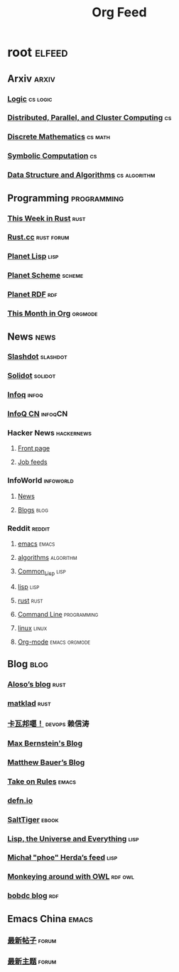 #+TITLE: Org Feed

* root :elfeed:
** Arxiv :arxiv:
*** [[http://arxiv.org/rss/math.LO][Logic]] :cs:logic:
*** [[http://arxiv.org/rss/cs.DC][Distributed, Parallel, and Cluster Computing]] :cs:
*** [[http://arxiv.org/rss/cs.DM][Discrete Mathematics]] :cs:math:
*** [[http://arxiv.org/rss/cs.SC][Symbolic Computation]] :cs:
*** [[http://arxiv.org/rss/cs.DS][Data Structure and Algorithms]] :cs:algorithm:
** Programming :programming:
*** [[https://this-week-in-rust.org/rss.xml][This Week in Rust]] :rust:
*** [[https://rustcc.cn/rss][Rust.cc]] :rust:forum:
*** [[http://planet.lisp.org/rss20.xml][Planet Lisp]] :lisp:
*** [[http://www.scheme.dk/planet/atom.xml][Planet Scheme]] :scheme:
*** [[http://planetrdf.com/index.rdf][Planet RDF]] :rdf:
*** [[https://blog.tecosaur.com/tmio/rss.xml][This Month in Org]] :orgmode:
** News :news:
*** [[http://rss.slashdot.org/Slashdot/slashdotMain][Slashdot]] :slashdot:
*** [[https://www.solidot.org/index.rss][Solidot]] :solidot:
*** [[https://feed.infoq.com/][Infoq]] :infoq:
*** [[http://www.infoq.com/cn/feed][InfoQ CN]] :infoqCN:
*** Hacker News :hackernews:
**** [[https://hnrss.org/frontpage][Front page]]
**** [[https://hnrss.org/jobs][Job feeds]]
*** InfoWorld :infoworld:
**** [[https://www.infoworld.com/news/index.rss][News]]
**** [[https://www.infoworld.com/blog/all/index.rss][Blogs]] :blog:
*** Reddit :reddit:
**** [[https://www.reddit.com/r/emacs.rss][emacs]] :emacs:
**** [[https://www.reddit.com/r/algorithms.rss][algorithms]] :algorithm:
**** [[https://www.reddit.com/r/Common_Lisp.rss][Common_Lisp]] :lisp:
**** [[https://www.reddit.com/r/lisp.rss][lisp]] :lisp:
**** [[https://www.reddit.com/r/rust.rss][rust]] :rust:
**** [[https://www.reddit.com/r/commandline.rss][Command Line]] :programming:
**** [[https://www.reddit.com/r/linux.rss][linux]] :linux:
**** [[https://www.reddit.com/r/orgmode.rss][Org-mode]] :emacs:orgmode:
** Blog :blog:
*** [[https://aloso.github.io/feed.xml][Aloso’s blog]] :rust:
*** [[https://matklad.github.io//feed.xml][matklad]] :rust:
*** [[http://www.kawabangga.com/feed][卡瓦邦噶！]] :devops:赖信涛:
*** [[https://bernsteinbear.com/feed.xml][Max Bernstein's Blog]]
*** [[https://matthewbauer.us/blog/feed.xml][Matthew Bauer’s Blog]]
*** [[https://takeonrules.com/index.xml][Take on Rules]] :emacs:
*** [[https://defn.io/index.xml][defn.io]]
*** [[http://www.salttiger.com/index.php/feed/][SaltTiger]] :ebook:
*** [[http://lisp-univ-etc.blogspot.com/feeds/posts/default][Lisp, the Universe and Everything]] :lisp:
*** [[https://nl.movim.eu/?feed/phoe%40movim.eu][Michał "phoe" Herda’s feed]] :lisp:
*** [[http://douroucouli.wordpress.com/feed/][Monkeying around with OWL]] :rdf:owl:
*** [[http://bobdc.com/blog/atom.xml][bobdc blog]] :rdf:
** Emacs China :emacs:
*** [[https://emacs-china.org/posts.rss][最新帖子]] :forum:
*** [[https://emacs-china.org/latest.rss][最新主题]] :forum:

